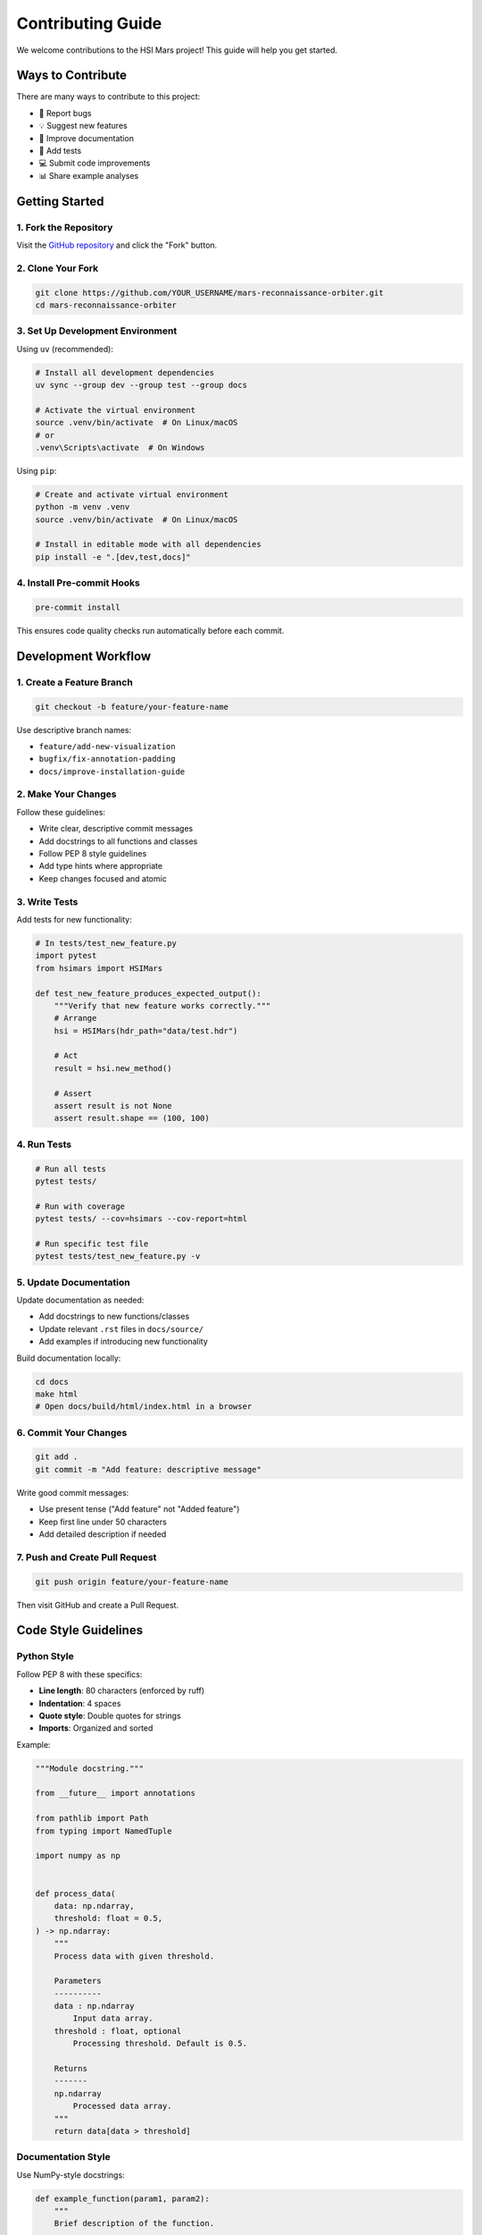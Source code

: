 Contributing Guide
==================

We welcome contributions to the HSI Mars project! This guide will help you get started.

Ways to Contribute
------------------

There are many ways to contribute to this project:

* 🐛 Report bugs
* 💡 Suggest new features
* 📝 Improve documentation
* 🧪 Add tests
* 💻 Submit code improvements
* 📊 Share example analyses

Getting Started
---------------

1. Fork the Repository
~~~~~~~~~~~~~~~~~~~~~~~

Visit the `GitHub repository <https://github.com/thesfinox/mars-reconnaissance-orbiter>`_ and click the "Fork" button.

2. Clone Your Fork
~~~~~~~~~~~~~~~~~~

.. code-block:: bash

   git clone https://github.com/YOUR_USERNAME/mars-reconnaissance-orbiter.git
   cd mars-reconnaissance-orbiter

3. Set Up Development Environment
~~~~~~~~~~~~~~~~~~~~~~~~~~~~~~~~~~

Using ``uv`` (recommended):

.. code-block:: bash

   # Install all development dependencies
   uv sync --group dev --group test --group docs

   # Activate the virtual environment
   source .venv/bin/activate  # On Linux/macOS
   # or
   .venv\Scripts\activate  # On Windows

Using ``pip``:

.. code-block:: bash

   # Create and activate virtual environment
   python -m venv .venv
   source .venv/bin/activate  # On Linux/macOS

   # Install in editable mode with all dependencies
   pip install -e ".[dev,test,docs]"

4. Install Pre-commit Hooks
~~~~~~~~~~~~~~~~~~~~~~~~~~~~

.. code-block:: bash

   pre-commit install

This ensures code quality checks run automatically before each commit.

Development Workflow
--------------------

1. Create a Feature Branch
~~~~~~~~~~~~~~~~~~~~~~~~~~~

.. code-block:: bash

   git checkout -b feature/your-feature-name

Use descriptive branch names:

* ``feature/add-new-visualization``
* ``bugfix/fix-annotation-padding``
* ``docs/improve-installation-guide``

2. Make Your Changes
~~~~~~~~~~~~~~~~~~~~

Follow these guidelines:

* Write clear, descriptive commit messages
* Add docstrings to all functions and classes
* Follow PEP 8 style guidelines
* Add type hints where appropriate
* Keep changes focused and atomic

3. Write Tests
~~~~~~~~~~~~~~

Add tests for new functionality:

.. code-block:: python

   # In tests/test_new_feature.py
   import pytest
   from hsimars import HSIMars

   def test_new_feature_produces_expected_output():
       """Verify that new feature works correctly."""
       # Arrange
       hsi = HSIMars(hdr_path="data/test.hdr")

       # Act
       result = hsi.new_method()

       # Assert
       assert result is not None
       assert result.shape == (100, 100)

4. Run Tests
~~~~~~~~~~~~

.. code-block:: bash

   # Run all tests
   pytest tests/

   # Run with coverage
   pytest tests/ --cov=hsimars --cov-report=html

   # Run specific test file
   pytest tests/test_new_feature.py -v

5. Update Documentation
~~~~~~~~~~~~~~~~~~~~~~~

Update documentation as needed:

* Add docstrings to new functions/classes
* Update relevant ``.rst`` files in ``docs/source/``
* Add examples if introducing new functionality

Build documentation locally:

.. code-block:: bash

   cd docs
   make html
   # Open docs/build/html/index.html in a browser

6. Commit Your Changes
~~~~~~~~~~~~~~~~~~~~~~~

.. code-block:: bash

   git add .
   git commit -m "Add feature: descriptive message"

Write good commit messages:

* Use present tense ("Add feature" not "Added feature")
* Keep first line under 50 characters
* Add detailed description if needed

7. Push and Create Pull Request
~~~~~~~~~~~~~~~~~~~~~~~~~~~~~~~~

.. code-block:: bash

   git push origin feature/your-feature-name

Then visit GitHub and create a Pull Request.

Code Style Guidelines
---------------------

Python Style
~~~~~~~~~~~~

Follow PEP 8 with these specifics:

* **Line length**: 80 characters (enforced by ruff)
* **Indentation**: 4 spaces
* **Quote style**: Double quotes for strings
* **Imports**: Organized and sorted

Example:

.. code-block:: python

   """Module docstring."""

   from __future__ import annotations

   from pathlib import Path
   from typing import NamedTuple

   import numpy as np


   def process_data(
       data: np.ndarray,
       threshold: float = 0.5,
   ) -> np.ndarray:
       """
       Process data with given threshold.

       Parameters
       ----------
       data : np.ndarray
           Input data array.
       threshold : float, optional
           Processing threshold. Default is 0.5.

       Returns
       -------
       np.ndarray
           Processed data array.
       """
       return data[data > threshold]

Documentation Style
~~~~~~~~~~~~~~~~~~~

Use NumPy-style docstrings:

.. code-block:: python

   def example_function(param1, param2):
       """
       Brief description of the function.

       Detailed description if needed. Can span multiple
       paragraphs and include examples.

       Parameters
       ----------
       param1 : str
           Description of param1.
       param2 : int, optional
           Description of param2. Default is None.

       Returns
       -------
       bool
           Description of return value.

       Raises
       ------
       ValueError
           When param1 is invalid.

       Examples
       --------
       >>> result = example_function("test", 42)
       >>> print(result)
       True

       Notes
       -----
       Additional information about implementation or usage.
       """
       pass

Testing Guidelines
------------------

Test Organization
~~~~~~~~~~~~~~~~~

* Place tests in ``tests/`` directory
* Name test files ``test_*.py``
* Name test functions ``test_*``
* Use descriptive test names that explain intent

Example:

.. code-block:: python

   def test_get_img_returns_correct_dimensions_for_test_dataset():
       """Verify that get_img returns expected dimensions."""
       # Test implementation

Test Structure
~~~~~~~~~~~~~~

Follow the Arrange-Act-Assert pattern:

.. code-block:: python

   def test_feature():
       """Test description."""
       # Arrange: Set up test conditions
       hsi = HSIMars(hdr_path="test.hdr")
       expected = (100, 100, 50)

       # Act: Execute the functionality
       result = hsi.get_img()

       # Assert: Verify the outcome
       assert result.shape == expected

Coverage
~~~~~~~~

Aim for high test coverage:

* All public methods should have tests
* Critical code paths must be tested
* Edge cases should be covered
* Non-regression tests for bug fixes

Pull Request Guidelines
-----------------------

Before Submitting
~~~~~~~~~~~~~~~~~

Ensure your PR:

* ✅ Passes all tests
* ✅ Maintains or improves code coverage
* ✅ Follows code style guidelines
* ✅ Includes documentation updates
* ✅ Has a clear, descriptive title
* ✅ Includes a detailed description

PR Description Template
~~~~~~~~~~~~~~~~~~~~~~~

.. code-block:: markdown

   ## Description
   Brief description of changes.

   ## Type of Change
   - [ ] Bug fix
   - [ ] New feature
   - [ ] Documentation update
   - [ ] Code refactoring

   ## Testing
   Describe the tests you ran and their results.

   ## Checklist
   - [ ] Code follows project style guidelines
   - [ ] Tests added/updated
   - [ ] Documentation updated
   - [ ] All tests pass
   - [ ] No new warnings

Code Review Process
~~~~~~~~~~~~~~~~~~~

After submission:

1. Automated checks run (tests, linting)
2. Maintainer reviews your code
3. Address any requested changes
4. Once approved, PR is merged

Reporting Issues
----------------

Bug Reports
~~~~~~~~~~~

Include:

* Python version
* Package version
* Operating system
* Minimal reproducible example
* Expected vs actual behavior
* Error messages/tracebacks

Feature Requests
~~~~~~~~~~~~~~~~

Include:

* Clear description of the feature
* Use case and motivation
* Proposed implementation (if applicable)
* Examples of similar features elsewhere

Community Guidelines
--------------------

Be Respectful
~~~~~~~~~~~~~

* Use welcoming and inclusive language
* Respect differing viewpoints
* Accept constructive criticism gracefully
* Focus on what's best for the community

Communication
~~~~~~~~~~~~~

* Be clear and concise
* Provide context for your contributions
* Ask questions when unsure
* Help others when you can

Getting Help
------------

If you need help contributing:

* Check existing issues and PRs
* Ask questions in GitHub Discussions
* Contact the maintainer: riccardo.finotello@cea.fr

Recognition
-----------

All contributors are acknowledged in:

* GitHub contributors list
* Release notes
* Project documentation

Thank you for contributing! 🎉
